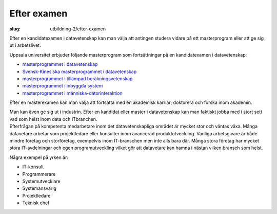 Efter examen
############

:slug: utbildning-2/efter-examen

Efter en kandidatexamen i datavetenskap kan man välja att antingen
studera vidare på ett masterprogram eller att ge sig ut i arbetslivet.

Uppsala universitet erbjuder följande masterprogram som fortsättningar
på en kandidatexamen i datavetenskap:

-  `masterprogrammet i
   datavetenskap <http://www.it.uu.se/edu/masters/CS>`__
-  `Svensk-Kinesiska masterprogrammet i
   datavetenskap <http://www.it.uu.se/edu/masters/SinoSwedish>`__
-  `masterprogrammet i tillämpad
   beräkningsvetenskap <http://www.it.uu.se/edu/masters/CompSc/>`__
-  `masterprogrammet i inbyggda
   system <http://www.it.uu.se/edu/masters/Embedded>`__
-  `masterprogrammet i
   människa-datorinteraktion <http://www.it.uu.se/edu/masters/hci/welcome/>`__

Efter en masterexamen kan man välja att fortsätta med en akademisk
karriär; doktorera och forska inom akademin.

| Man kan även ge sig ut i industrin. Efter en kandidat eller master i
  datavetenskap kan man faktiskt jobba med i stort sett vad som helst
  inom data och ITbranchen.
| Efterfrågan på kompetenta medarbetare inom det datavetenskapliga
  området är mycket stor och väntas växa. Många datavetare arbetar som
  projektledare eller konsulter inom avancerad produktutveckling.
  Vanliga arbetsgivare är både mindre företag och storföretag,
  exempelvis inom IT-branschen men inte alls bara där. Många stora
  företag har mycket stora IT-avdelningar och egen programutveckling
  vilket gör att datavetare kan hamna i nästan vilken bransch som helst.


Några exempel på yrken är:

- IT-konsult
- Programmerare
- Systemutvecklare
- Systemansvarig
- Projektledare
- Teknisk chef
